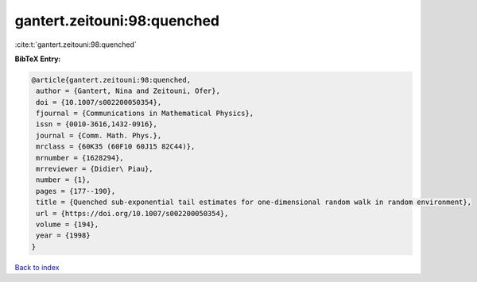 gantert.zeitouni:98:quenched
============================

:cite:t:`gantert.zeitouni:98:quenched`

**BibTeX Entry:**

.. code-block:: bibtex

   @article{gantert.zeitouni:98:quenched,
    author = {Gantert, Nina and Zeitouni, Ofer},
    doi = {10.1007/s002200050354},
    fjournal = {Communications in Mathematical Physics},
    issn = {0010-3616,1432-0916},
    journal = {Comm. Math. Phys.},
    mrclass = {60K35 (60F10 60J15 82C44)},
    mrnumber = {1628294},
    mrreviewer = {Didier\ Piau},
    number = {1},
    pages = {177--190},
    title = {Quenched sub-exponential tail estimates for one-dimensional random walk in random environment},
    url = {https://doi.org/10.1007/s002200050354},
    volume = {194},
    year = {1998}
   }

`Back to index <../By-Cite-Keys.rst>`_
